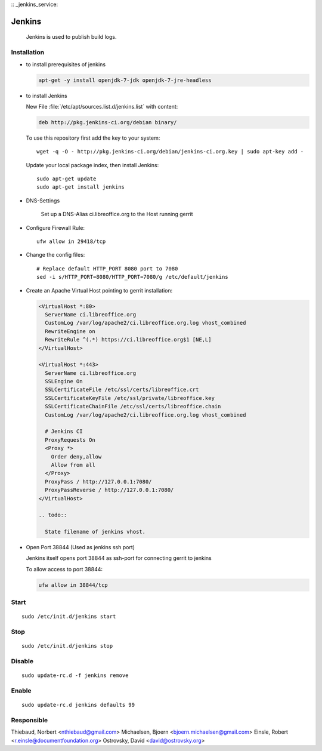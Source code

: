 
.. index:: pair: service; jenkins
.. index:: url; ci.libreoffice.org
.. index:: Countinuous Integration

:: _jenkins_service:

Jenkins
=======

  Jenkins is used to publish build logs.

Installation
------------

* to install prerequisites of jenkins

  .. code-block:: bash

    apt-get -y install openjdk-7-jdk openjdk-7-jre-headless

* to install Jenkins

  New File :file:`/etc/apt/sources.list.d/jenkins.list` with content:

  .. code-block:: sourceslist

    deb http://pkg.jenkins-ci.org/debian binary/

  To use this repository first add the key to your system::

    wget -q -O - http://pkg.jenkins-ci.org/debian/jenkins-ci.org.key | sudo apt-key add -

  Update your local package index, then install Jenkins::

    sudo apt-get update
    sudo apt-get install jenkins

* DNS-Settings

    Set up a DNS-Alias ci.libreoffice.org to the Host running gerrit

* Configure Firewall Rule::

    ufw allow in 29418/tcp

* Change the config files::

    # Replace default HTTP_PORT 8080 port to 7080
    sed -i s/HTTP_PORT=8080/HTTP_PORT=7080/g /etc/default/jenkins

* Create an Apache Virtual Host pointing to gerrit installation:

  .. code-block:: apache

    <VirtualHost *:80>
      ServerName ci.libreoffice.org
      CustomLog /var/log/apache2/ci.libreoffice.org.log vhost_combined
      RewriteEngine on
      RewriteRule ^(.*) https://ci.libreoffice.org$1 [NE,L]
    </VirtualHost>

    <VirtualHost *:443>
      ServerName ci.libreoffice.org
      SSLEngine On
      SSLCertificateFile /etc/ssl/certs/libreoffice.crt
      SSLCertificateKeyFile /etc/ssl/private/libreoffice.key
      SSLCertificateChainFile /etc/ssl/certs/libreoffice.chain
      CustomLog /var/log/apache2/ci.libreoffice.org.log vhost_combined

      # Jenkins CI
      ProxyRequests On
      <Proxy *>
        Order deny,allow
        Allow from all
      </Proxy>
      ProxyPass / http://127.0.0.1:7080/
      ProxyPassReverse / http://127.0.0.1:7080/
    </VirtualHost>

    .. todo::

      State filename of jenkins vhost.

* Open Port 38844 (Used as jenkins ssh port)

  Jenkins itself opens port 38844 as ssh-port for connecting gerrit to jenkins

  To allow access to port 38844:

  .. code-block:: bash

    ufw allow in 38844/tcp

Start
-----

::

  sudo /etc/init.d/jenkins start



Stop
----

::

  sudo /etc/init.d/jenkins stop


Disable
-------

::

  sudo update-rc.d -f jenkins remove



Enable
------

::

  sudo update-rc.d jenkins defaults 99


Responsible
-----------

Thiebaud, Norbert <nthiebaud@gmail.com>
Michaelsen, Bjoern <bjoern.michaelsen@gmail.com>
Einsle, Robert <r.einsle@documentfoundation.org>
Ostrovsky, David <david@ostrovsky.org>

